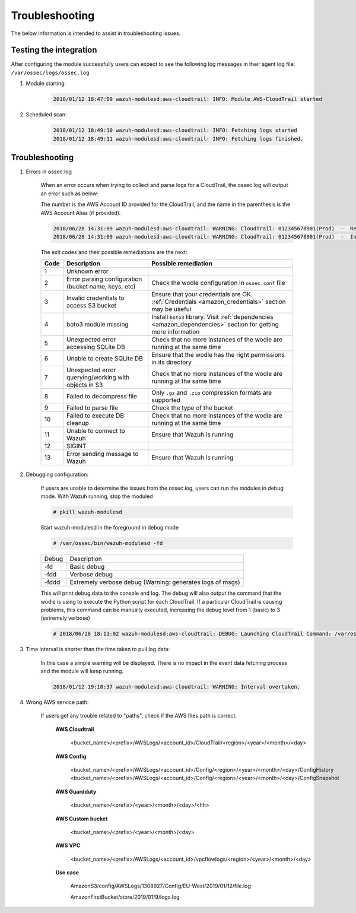 .. Copyright (C) 2019 Wazuh, Inc.

.. _amazon_troubleshooting:

Troubleshooting
===============

.. meta::
  :description: Frequently asked questions about the Wazuh module for Amazon.

The below information is intended to assist in troubleshooting issues.


Testing the integration
-----------------------

After configuring the module successfully users can expect to see the following log messages in their agent log file: ``/var/ossec/logs/ossec.log``

1. Module starting:

    .. code-block:: console

        2018/01/12 18:47:09 wazuh-modulesd:aws-cloudtrail: INFO: Module AWS-CloudTrail started


2. Scheduled scan:

    .. code-block:: console

        2018/01/12 18:49:10 wazuh-modulesd:aws-cloudtrail: INFO: Fetching logs started
        2018/01/12 18:49:11 wazuh-modulesd:aws-cloudtrail: INFO: Fetching logs finished.


Troubleshooting
---------------

1. Errors in ossec.log

    When an error occurs when trying to collect and parse logs for a CloudTrail, the ossec.log will output an error such as below:

    The number is the AWS Account ID provided for the CloudTrail, and the name in the parenthesis is the AWS Account Alias (if provided).

    .. code-block:: console

        2018/06/28 14:31:09 wazuh-modulesd:aws-cloudtrail: WARNING: CloudTrail: 012345678901(Prod)  -  Returned exit code 3.
        2018/06/28 14:31:09 wazuh-modulesd:aws-cloudtrail: WARNING: CloudTrail: 012345678901(Prod)  -  Invalid credentials to access S3 Bucket

    The exit codes and their possible remediations are the next:


    +-----------+------------------------------------------------------+--------------------------------------------------------------------------------------------------------------------+
    | **Code**  | **Description**                                      | **Possible remediation**                                                                                           |
    +-----------+------------------------------------------------------+--------------------------------------------------------------------------------------------------------------------+
    | 1         | Unknown error                                        |                                                                                                                    |
    +-----------+------------------------------------------------------+--------------------------------------------------------------------------------------------------------------------+
    | 2         | Error parsing configuration (bucket name, keys, etc) | Check the wodle configuration in ``ossec.conf`` file                                                               |
    +-----------+------------------------------------------------------+--------------------------------------------------------------------------------------------------------------------+
    | 3         | Invalid credentials to access S3 bucket              | Ensure that your credentials are OK. :ref:`Credentials <amazon_credentials>` section may be useful                 |
    +-----------+------------------------------------------------------+--------------------------------------------------------------------------------------------------------------------+
    | 4         | boto3 module missing                                 | Install ``boto3`` library. Visit :ref:`dependencies <amazon_dependencies>` section for getting more information    |
    +-----------+------------------------------------------------------+--------------------------------------------------------------------------------------------------------------------+
    | 5         | Unexpected error accessing SQLite DB                 | Check that no more instances of the wodle are running at the same time                                             |
    +-----------+------------------------------------------------------+--------------------------------------------------------------------------------------------------------------------+
    | 6         | Unable to create SQLite DB                           | Ensure that the wodle has the right permissions in its directory                                                   |
    +-----------+------------------------------------------------------+--------------------------------------------------------------------------------------------------------------------+
    | 7         | Unexpected error querying/working with objects in S3 | Check that no more instances of the wodle are running at the same time                                             |
    +-----------+------------------------------------------------------+--------------------------------------------------------------------------------------------------------------------+
    | 8         | Failed to decompress file                            | Only ``.gz`` and ``.zip`` compression formats are supported                                                        |
    +-----------+------------------------------------------------------+--------------------------------------------------------------------------------------------------------------------+
    | 9         | Failed to parse file                                 | Check the type of the bucket                                                                                       |
    +-----------+------------------------------------------------------+--------------------------------------------------------------------------------------------------------------------+
    | 10        | Failed to execute DB cleanup                         | Check that no more instances of the wodle are running at the same time                                             |
    +-----------+------------------------------------------------------+--------------------------------------------------------------------------------------------------------------------+
    | 11        | Unable to connect to Wazuh                           | Ensure that Wazuh is running                                                                                       |
    +-----------+------------------------------------------------------+--------------------------------------------------------------------------------------------------------------------+
    | 12        | SIGINT                                               |                                                                                                                    |
    +-----------+------------------------------------------------------+--------------------------------------------------------------------------------------------------------------------+
    | 13        | Error sending message to Wazuh                       | Ensure that Wazuh is running                                                                                       |
    +-----------+------------------------------------------------------+--------------------------------------------------------------------------------------------------------------------+


2. Debugging configuration:

    If users are unable to determine the issues from the ossec.log, users can run the modules in debug mode.  With Wazuh running, stop the moduled

    .. code-block:: console

        # pkill wazuh-modulesd

    Start wazuh-modulesd in the foreground in debug mode

    .. code-block:: console

        # /var/ossec/bin/wazuh-modulesd -fd

    +--------+-----------------------------------------------------------+
    | Debug  | Description                                               |
    +--------+-----------------------------------------------------------+
    | -fd    | Basic debug                                               |
    +--------+-----------------------------------------------------------+
    | -fdd   | Verbose debug                                             |
    +--------+-----------------------------------------------------------+
    | -fddd  | Extremely verbose debug (Warning: generates logs of msgs) |
    +--------+-----------------------------------------------------------+

    This will print debug data to the console and log.  The debug will also output the command that the wodle is using to execute the Python script for each CloudTrail.  If a particular CloudTrail is causing problems, this command can be manually executed, increasing the debug level from 1 (basic) to 3 (extremely verbose)

    .. code-block:: console

        # 2018/06/28 18:11:02 wazuh-modulesd:aws-cloudtrail: DEBUG: Launching CloudTrail Command: /var/ossec/wodles/aws/aws.py --bucket s3-prod-bucket --iam_role_arn arn:aws:iam::001122334455:role/ROLE_Log-Parser --aws_account_id 012345678901 --aws_account_alias prod --only_logs_after 2018-JUN-01 --debug 2 --skip_on_error


3. Time interval is shorter than the time taken to pull log data:

    In this case a simple warning will be displayed. There is no impact in the event data fetching process and the module will keep running.

    .. code-block:: console

        2018/01/12 19:10:37 wazuh-modulesd:aws-cloudtrail: WARNING: Interval overtaken.

4. Wrong AWS service path:

    If users get any trouble related to "paths", check if the AWS files path is correct:

      **AWS Cloudtrail**

        <bucket_name>/<prefix>/AWSLogs/<account_id>/CloudTrail/<region>/<year>/<month>/<day>

      **AWS Config**

        <bucket_name>/<prefix>/AWSLogs/<account_id>/Config/<region>/<year>/<month>/<day>/ConfigHistory
        <bucket_name>/<prefix>/AWSLogs/<account_id>/Config/<region>/<year>/<month>/<day>/ConfigSnapshot

      **AWS Guardduty**

        <bucket_name>/<prefix>/<year>/<month>/<day>/<hh>

      **AWS Custom bucket**

        <bucket_name>/<prefix>/<year>/<month>/<day>

      **AWS VPC**

        <bucket_name>/<prefix>/AWSLogs/<account_id>/vpcflowlogs/<region>/<year>/<month>/<day>

      **Use case**

        AmazonS3/config/AWSLogs/1308927/Config/EU-West/2019/01/12/file.log

        AmazonFirstBucket/store/2019/01/9/logs.log

